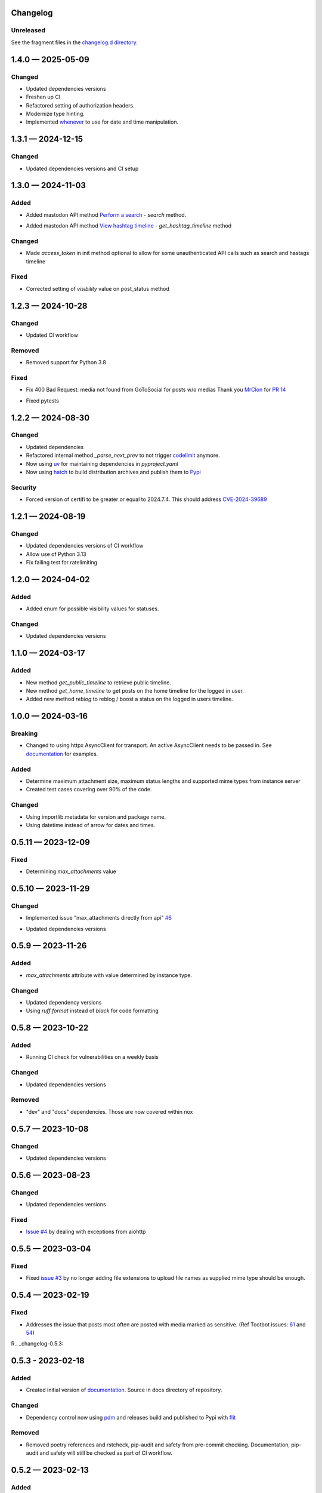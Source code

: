 
Changelog
=========

..
   All enhancements and patches to minimal-activitypub will be documented
   in this file.  It adheres to the structure of http://keepachangelog.com/ ,
   but in reStructuredText instead of Markdown (for ease of incorporation into
   Sphinx documentation and the PyPI description).

   This project adheres to Semantic Versioning (http://semver.org/).

Unreleased
----------------

See the fragment files in the `changelog.d directory`_.

.. _changelog.d directory: https://codeberg.org/MarvinsMastodonTools/minimal-activitypub/src/branch/main/changelog.d


.. scriv-insert-here

.. _changelog-1.4.0:

1.4.0 — 2025-05-09
==================

Changed
-------

- Updated dependencies versions

- Freshen up CI

- Refactored setting of authorization headers.

- Modernize type hinting.

- Implemented `whenever`_ to use for date and time manipulation.

.. _whenever: https://whenever.readthedocs.io/

.. _changelog-1.3.1:

1.3.1 — 2024-12-15
==================

Changed
-------

- Updated dependencies versions and CI setup

.. _changelog-1.3.0:

1.3.0 — 2024-11-03
==================

Added
-----

- Added mastodon API method `Perform a search`_  - `search` method.

.. _Perform a search: https://docs.joinmastodon.org/methods/search/#v2

- Added mastodon API method `View hashtag timeline`_ - `get_hashtag_timeline` method

.. _View hashtag timeline: https://docs.joinmastodon.org/methods/timelines/#tag

Changed
-------

- Made `access_token` in init method optional to allow for some unauthenticated API calls such as search and hastags timeline

Fixed
-----

- Corrected setting of `visibility` value on post_status method

.. _changelog-1.2.3:

1.2.3 — 2024-10-28
==================

Changed
-------

- Updated CI workflow

Removed
-------

- Removed support for Python 3.8

Fixed
-----

- Fix 400 Bad Request: media not found from GoToSocial for posts w/o medias
  Thank you `MrClon`_ for `PR 14`_

.. _MrClon: https://codeberg.org/MrClon
.. _PR 14: https://codeberg.org/marvinsmastodontools/minimal-activitypub/pulls/14

- Fixed pytests

.. _changelog-1.2.2:

1.2.2 — 2024-08-30
==================

Changed
-------

- Updated dependencies

- Refactored internal method `_parse_next_prev` to not trigger `codelimit`_ anymore.

- Now using `uv`_ for maintaining dependencies in `pyproject.yaml`

- Now using `hatch`_ to build distribution archives and publish them to `Pypi`_

.. _codelimit: https://github.com/getcodelimit/codelimit
.. _uv: https://docs.astral.sh/uv/
.. _hatch: https://hatch.pypa.io/latest/
.. _Pypi: https://pypi.org/

Security
--------

- Forced version of certifi to be greater or equal to 2024.7.4. This should address `CVE-2024-39689`_

.. _CVE-2024-39689: https://github.com/certifi/python-certifi/security/advisories/GHSA-248v-346w-9cwc

.. _changelog-1.2.1:

1.2.1 — 2024-08-19
==================

Changed
-------

- Updated dependencies versions of CI workflow
- Allow use of Python 3.13
- Fix failing test for ratelimiting

.. _changelog-1.2.0:

1.2.0 — 2024-04-02
==================

Added
-----

- Added enum for possible visibility values for statuses.

Changed
-------

- Updated dependencies versions

.. _changelog-1.1.0:

1.1.0 — 2024-03-17
==================

Added
-----

- New method `get_public_timeline` to retrieve public timeline.

- New method `get_home_timeline` to get posts on the home timeline for the logged in user.

- Added new method `reblog` to reblog / boost a status on the logged in users timeline.

.. _changelog-1.0.0:

1.0.0 — 2024-03-16
==================

Breaking
--------

- Changed to using httpx AsyncClient for transport. An active AsyncClient needs to be passed in.
  See `documentation`_ for examples.

.. _documentation: https://marvinsmastodontools.codeberg.page/minimal-activitypub/

Added
-----

- Determine maximum attachment size, maximum status lengths and supported mime types from
  instance server

- Created test cases covering over 90% of the code.

Changed
-------

- Using importlib.metadata for version and package name.

- Using datetime instead of arrow for dates and times.

.. _changelog-0.5.11:

0.5.11 — 2023-12-09
===================

Fixed
-----

- Determining `max_attachments` value

.. _changelog-0.5.10:

0.5.10 — 2023-11-29
===================

Changed
-------

- Implemented issue "max_attachments directly from api" `#6`_

.. _#6: https://codeberg.org/MarvinsMastodonTools/minimal-activitypub/issues/6

- Updated dependencies versions

.. _changelog-0.5.9:

0.5.9 — 2023-11-26
==================

Added
-----

- `max_attachments` attribute with value determined by instance type.

Changed
-------

- Updated dependency versions
- Using `ruff format` instead of `black` for code formatting

.. _changelog-0.5.8:

0.5.8 — 2023-10-22
==================

Added
-----

- Running CI check for vulnerabilities on a weekly basis

Changed
-------

- Updated dependencies versions

Removed
-------

- "dev" and "docs" dependencies. Those are now covered within nox

.. _changelog-0.5.7:

0.5.7 — 2023-10-08
==================

Changed
-------

- Updated dependencies versions

.. _changelog-0.5.6:

0.5.6 — 2023-08-23
==================

Changed
-------

- Updated dependencies versions

Fixed
-----

- `Issue #4`_ by dealing with exceptions from aiohttp

.. _Issue #4: https://codeberg.org/MarvinsMastodonTools/minimal-activitypub/issues/4

.. _changelog-0.5.5:

0.5.5 — 2023-03-04
==================

Fixed
-----

- Fixed `issue #3`_ by no longer adding file extensions to upload file names as supplied
  mime type should be enough.

.. _issue #3: https://codeberg.org/MarvinsMastodonTools/minimal-activitypub/issues/3

.. _changelog-0.5.4:

0.5.4 — 2023-02-19
==================

Fixed
-----

- Addresses the issue that posts most often are posted with media marked as sensitive.
  (Ref Tootbot issues: `61`_ and `54`_)

.. _61: https://codeberg.org/MarvinsMastodonTools/tootbot/issues/61
.. _54: https://codeberg.org/MarvinsMastodonTools/tootbot/issues/54

R.. _changelog-0.5.3:

0.5.3 - 2023-02-18
==================

Added
-----

- Created initial version of `documentation <https://marvinsmastodontools.codeberg.page/minimal-activitypub/>`_.
  Source in docs directory of repository.

Changed
-------

- Dependency control now using `pdm`_ and releases build and published to Pypi with `flit`_

.. _pdm: https://pdm.fming.dev/latest/
.. _flit: https://flit.pypa.io/en/latest/

Removed
-------

- Removed poetry references and rstcheck, pip-audit and safety from pre-commit checking. Documentation, pip-audit and safety will still be checked as part of CI workflow.

.. _changelog-0.5.2:

0.5.2 — 2023-02-13
==================

Added
-----

- Added default value for rate_limit_reset of 5 minutes for response processing from Takahe and Pleroma instances.
  Both Takahe and Pleroma don't seem to return rate limit headers.

Changed
-------

- Updated dependencies.

Removed
-------

- Removed work around for Takahe instances as Takahe made changes to behave like Mastodon and Pleroma when posting a status with media.
  See `Takahe issue 490` for details.

.. _Takahe issue 490: https://github.com/jointakahe/takahe/issues/490

.. _changelog-0.5.1:

0.5.1 — 2023-02-08
==================

Changed
-------

- More debug logging

- Updated dependencies

.. _changelog-0.5.0:

0.5.0 — 2023-02-04
==================

Added
-----

- Added methods needed to authenticate using an authorization code for servers that
  do not support authentication with username and password. New methods are:

  - `create_app` creates an app and returns client_id and client_secret

  - `generate_authorization_url` generates a URL to visit to obtain an authorization
     code needed to complete authorization

  - `validate_authorization_code` uses the authorization code to obtain an access
    token.

- Started working on more formal documentation. Please be aware though that documentation will be a work in progress for a while.

Changed
-------

- Updated dependencies

- Now using `ruff`_ for linting (replaces flake8 and some plugins)

.. _ruff: https://github.com/charliermarsh/ruff

- Make compatible with `takahe`_ instances

.. _takahe: https://jointakahe.org/

.. _changelog-0.4.1:

0.4.1 — 2023-01-20
==================

Added
-----

- Added .editorconfig to set editor values

- Added `interrogate`_ to pre-commit checks and as a dev dependency to check all methods, classes, and modules have a docstring

.. _interrogate: https://interrogate.readthedocs.io/

Changed
-------

- Updated dependencies

- Now using `scriv`_ to maintain CHANGELOG

.. _scriv: https://scriv.readthedocs.io

0.4.0 - 2022-11-11
==================

Added
----------------
- `undo_reblog` and `undo_favourite` methods

Changed
----------------
- Updated dependency versions
- `delete_status` now checks if we are talking to a Pleroma server and if the status is a reblog or a favourite and
  calls the respective `undo_reblog` or `undo_favourite` method instead of attempting to delete the status itself.

Breaking Changes
----------------
- Changed parameter name for `delete_status` to "status". This parameter can now be just the id of a status or a dict of a status


0.3.1 - 2022-10-21
==================

Changed
----------------
- Updated dependency versions
- Removed `rich` as a dependency as it is not actually used

0.3.0 - 2022-10-14
==================

Added
----------------
- `post_status` and `post_media` methods

Changed
----------------
- Updated dependency versions

Breaking Changes
----------------
- Changed how pagination information is stored.


0.2.1 - 2022-09-17
==================

Added
----------------
- Started project for a minimal implementation of the ActivityPub rest API used by
  `Mastodon`_ and `Pleroma`_.

.. _Mastodon: https://joinmastodon.org/
.. _Pleroma: https://pleroma.social/
